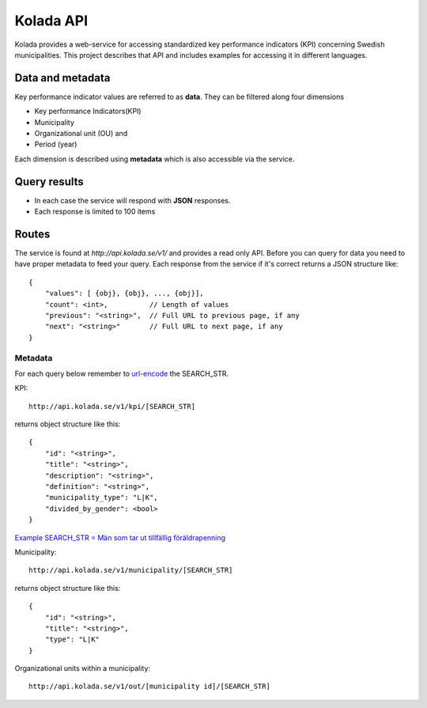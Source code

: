 Kolada API
==========

Kolada provides a web-service for accessing standardized key
performance indicators (KPI) concerning Swedish municipalities.
This project describes that API and includes examples for accessing
it in different languages.


Data and metadata
-----------------

Key performance indicator values are referred to as **data**.
They can be filtered along four dimensions

* Key performance Indicators(KPI)
* Municipality
* Organizational unit (OU) and
* Period (year)

Each dimension is described using **metadata** which is also
accessible via the service.


Query results
-------------

* In each case the service will respond with **JSON** responses.
* Each response is limited to 100 items

Routes
------

The service is found at `http://api.kolada.se/v1/` and provides a
read only API. Before you can query for data you need to have
proper metadata to feed your query.
Each response from the service if it's correct returns a JSON structure like::

    {
        "values": [ {obj}, {obj}, ..., {obj}],
        "count": <int>,          // Length of values
        "previous": "<string>",  // Full URL to previous page, if any
        "next": "<string>"       // Full URL to next page, if any
    }



Metadata
________

For each query below remember to `url-encode <http://www.w3schools.com/tags/ref_urlencode.asp>`_ the SEARCH_STR.

KPI::

    http://api.kolada.se/v1/kpi/[SEARCH_STR]

returns object structure like this::

    {
        "id": "<string>",
        "title": "<string>",
        "description": "<string>",
        "definition": "<string>",
        "municipality_type": "L|K",
        "divided_by_gender": <bool>
    }

`Example SEARCH_STR = Män som tar ut tillfällig föräldrapenning <http://api.kolada.se/v1/kpi/M%C3%A4n%20som%20tar%20ut%20tillf%C3%A4llig%20f%C3%B6r%C3%A4ldrapenning>`_


Municipality::

    http://api.kolada.se/v1/municipality/[SEARCH_STR]

returns object structure like this::

    {
        "id": "<string>",
        "title": "<string>",
        "type": "L|K"
    }


Organizational units within a municipality::

    http://api.kolada.se/v1/out/[municipality id]/[SEARCH_STR]



